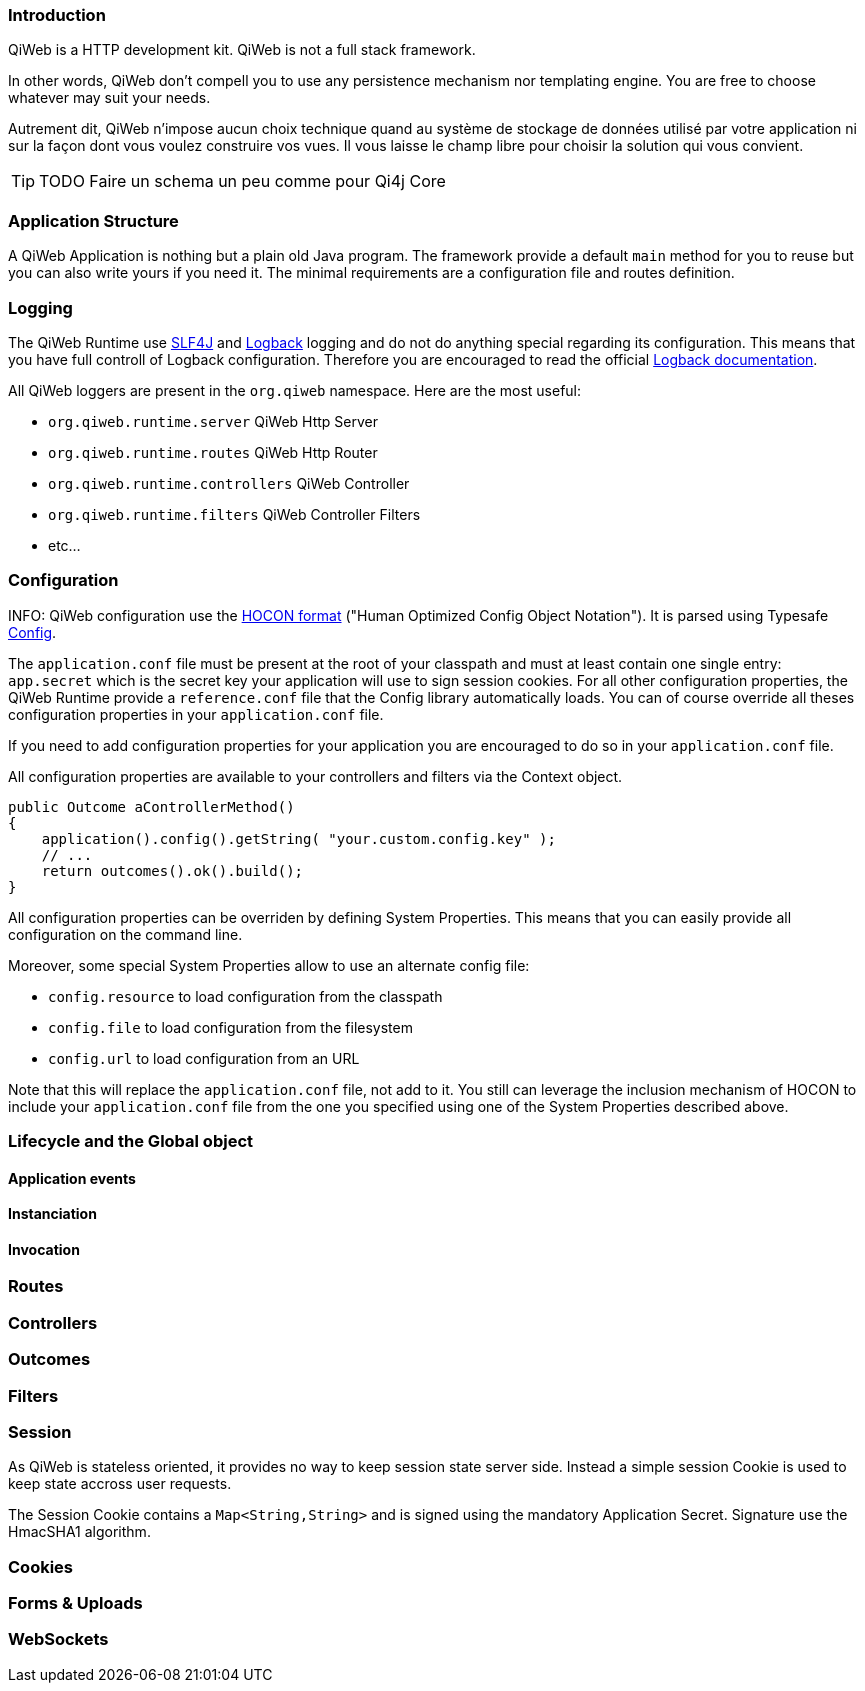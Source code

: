 
=== Introduction

QiWeb is a HTTP development kit. QiWeb is not a full stack framework.

In other words, QiWeb don't compell you to use any persistence mechanism nor templating engine. You are free to choose
whatever may suit your needs.

Autrement dit, QiWeb n'impose aucun choix technique quand au système de stockage de données utilisé par votre
application ni sur la façon dont vous voulez construire vos vues. Il vous laisse le champ libre pour choisir la
solution qui vous convient.


TIP: TODO Faire un schema un peu comme pour Qi4j Core


=== Application Structure

A QiWeb Application is nothing but a plain old Java program. The framework provide a default `main` method for you to
reuse but you can also write yours if you need it. The minimal requirements are a configuration file and routes
definition.


=== Logging

The QiWeb Runtime use http://slf4j.org/[SLF4J] and http://logback.qos.ch/[Logback] logging and do not do anything
special regarding its configuration. This means that you have full controll of Logback configuration. Therefore you are
encouraged to read the official http://logback.qos.ch/documentation.html[Logback documentation].

All QiWeb loggers are present in the `org.qiweb` namespace. Here are the most useful:

- `org.qiweb.runtime.server` QiWeb Http Server
- `org.qiweb.runtime.routes` QiWeb Http Router
- `org.qiweb.runtime.controllers` QiWeb Controller
- `org.qiweb.runtime.filters` QiWeb Controller Filters
- etc...


=== Configuration

INFO: QiWeb configuration use the https://github.com/typesafehub/config/blob/master/HOCON.md[HOCON format] ("Human
Optimized Config Object Notation"). It is parsed using Typesafe https://github.com/typesafehub/config[Config].

The `application.conf` file must be present at the root of your classpath and must at least contain one single entry:
`app.secret` which is the secret key your application will use to sign session cookies. For all other configuration
properties, the QiWeb Runtime provide a `reference.conf` file that the Config library automatically loads. You can of
course override all theses configuration properties in your `application.conf` file.

If you need to add configuration properties for your application you are encouraged to do so in your `application.conf`
file.

All configuration properties are available to your controllers and filters via the Context object.

    public Outcome aControllerMethod()
    {
        application().config().getString( "your.custom.config.key" );
        // ...
        return outcomes().ok().build();
    }

All configuration properties can be overriden by defining System Properties. This means that you can easily provide all
configuration on the command line.

Moreover, some special System Properties allow to use an alternate config file:

- `config.resource` to load configuration from the classpath
- `config.file` to load configuration from the filesystem
- `config.url` to load configuration from an URL

Note that this will replace the `application.conf` file, not add to it. You still can leverage the inclusion mechanism
of HOCON to include your `application.conf` file from the one you specified using one of the System Properties described
above.


=== Lifecycle and the Global object

==== Application events

==== Instanciation

==== Invocation


=== Routes


=== Controllers


=== Outcomes


=== Filters


=== Session

As QiWeb is stateless oriented, it provides no way to keep session state server side. Instead a simple session Cookie is
used to keep state accross user requests.

The Session Cookie contains a `Map<String,String>` and is signed using the mandatory Application Secret. Signature use
the HmacSHA1 algorithm.


=== Cookies


=== Forms & Uploads


=== WebSockets



